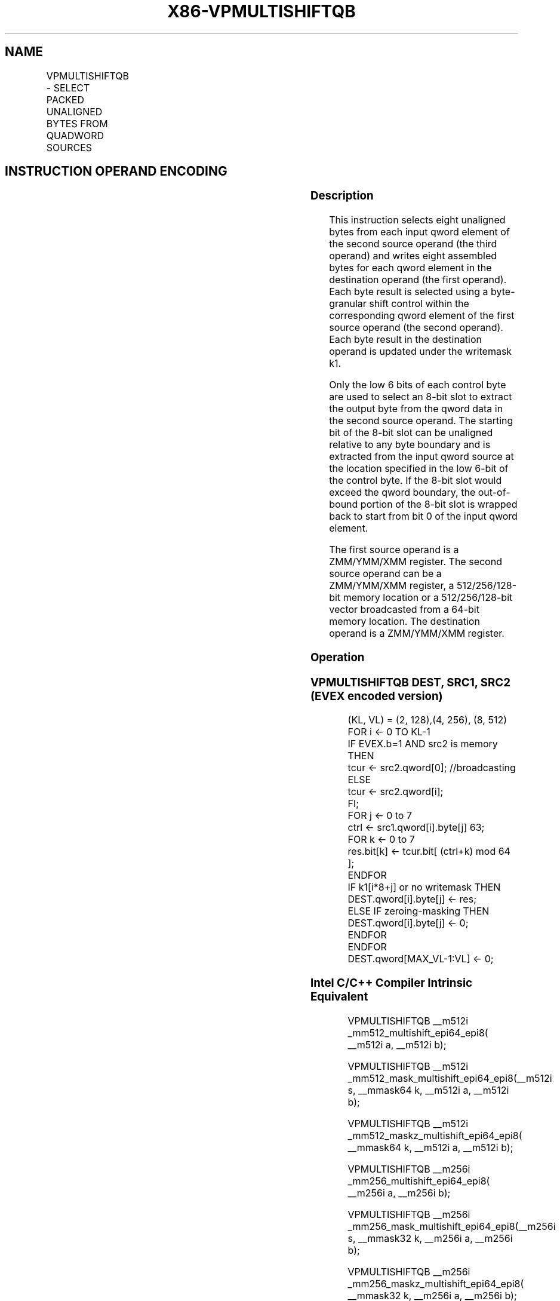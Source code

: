 .nh
.TH "X86-VPMULTISHIFTQB" "7" "May 2019" "TTMO" "Intel x86-64 ISA Manual"
.SH NAME
VPMULTISHIFTQB - SELECT PACKED UNALIGNED BYTES FROM QUADWORD SOURCES
.TS
allbox;
l l l l l 
l l l l l .
\fB\fCOpcode / Instruction\fR	\fB\fCOp/En\fR	\fB\fC64/32 bit Mode Support\fR	\fB\fCCPUID Feature Flag\fR	\fB\fCDescription\fR
T{
EVEX.128.66.0F38.W1 83 /r VPMULTISHIFTQB xmm1 {k1}{z}, xmm2,xmm3/m128/m64bcst
T}
	A	V/V	AVX512\_VBMI AVX512VL	T{
Select unaligned bytes from qwords in xmm3/m128/m64bcst using control bytes in xmm2, write byte results to xmm1 under k1.
T}
T{
EVEX.256.66.0F38.W1 83 /r VPMULTISHIFTQB ymm1 {k1}{z}, ymm2,ymm3/m256/m64bcst
T}
	A	V/V	AVX512\_VBMI AVX512VL	T{
Select unaligned bytes from qwords in ymm3/m256/m64bcst using control bytes in ymm2, write byte results to ymm1 under k1.
T}
T{
EVEX.512.66.0F38.W1 83 /r VPMULTISHIFTQB zmm1 {k1}{z}, zmm2,zmm3/m512/m64bcst
T}
	A	V/V	AVX512\_VBMI	T{
Select unaligned bytes from qwords in zmm3/m512/m64bcst using control bytes in zmm2, write byte results to zmm1 under k1.
T}
.TE

.SH INSTRUCTION OPERAND ENCODING
.TS
allbox;
l l l l l l 
l l l l l l .
Op/En	Tuple Type	Operand 1	Operand 2	Operand 3	Operand 4
A	Full	ModRM:reg (w)	EVEX.vvvv (r)	ModRM:r/m (r)	NA
.TE

.SS Description
.PP
This instruction selects eight unaligned bytes from each input qword
element of the second source operand (the third operand) and writes
eight assembled bytes for each qword element in the destination operand
(the first operand). Each byte result is selected using a byte\-granular
shift control within the corresponding qword element of the first source
operand (the second operand). Each byte result in the destination
operand is updated under the writemask k1.

.PP
Only the low 6 bits of each control byte are used to select an 8\-bit
slot to extract the output byte from the qword data in the second source
operand. The starting bit of the 8\-bit slot can be unaligned relative to
any byte boundary and is extracted from the input qword source at the
location specified in the low 6\-bit of the control byte. If the 8\-bit
slot would exceed the qword boundary, the out\-of\-bound portion of the
8\-bit slot is wrapped back to start from bit 0 of the input qword
element.

.PP
The first source operand is a ZMM/YMM/XMM register. The second source
operand can be a ZMM/YMM/XMM register, a 512/256/128\-bit memory location
or a 512/256/128\-bit vector broadcasted from a 64\-bit memory location.
The destination operand is a ZMM/YMM/XMM register.

.SS Operation
.SS VPMULTISHIFTQB DEST, SRC1, SRC2 (EVEX encoded version)
.PP
.RS

.nf
(KL, VL) = (2, 128),(4, 256), (8, 512)
FOR i ← 0 TO KL\-1
    IF EVEX.b=1 AND src2 is memory THEN
            tcur ← src2.qword[0]; //broadcasting
    ELSE
            tcur ← src2.qword[i];
    FI;
    FOR j ← 0 to 7
        ctrl ← src1.qword[i].byte[j] \& 63;
        FOR k ← 0 to 7
            res.bit[k] ← tcur.bit[ (ctrl+k) mod 64 ];
        ENDFOR
        IF k1[i*8+j] or no writemask THEN
            DEST.qword[i].byte[j] ← res;
        ELSE IF zeroing\-masking THEN
            DEST.qword[i].byte[j] ← 0;
    ENDFOR
ENDFOR
DEST.qword[MAX\_VL\-1:VL] ← 0;

.fi
.RE

.SS Intel C/C++ Compiler Intrinsic Equivalent
.PP
.RS

.nf
VPMULTISHIFTQB \_\_m512i \_mm512\_multishift\_epi64\_epi8( \_\_m512i a, \_\_m512i b);

VPMULTISHIFTQB \_\_m512i \_mm512\_mask\_multishift\_epi64\_epi8(\_\_m512i s, \_\_mmask64 k, \_\_m512i a, \_\_m512i b);

VPMULTISHIFTQB \_\_m512i \_mm512\_maskz\_multishift\_epi64\_epi8( \_\_mmask64 k, \_\_m512i a, \_\_m512i b);

VPMULTISHIFTQB \_\_m256i \_mm256\_multishift\_epi64\_epi8( \_\_m256i a, \_\_m256i b);

VPMULTISHIFTQB \_\_m256i \_mm256\_mask\_multishift\_epi64\_epi8(\_\_m256i s, \_\_mmask32 k, \_\_m256i a, \_\_m256i b);

VPMULTISHIFTQB \_\_m256i \_mm256\_maskz\_multishift\_epi64\_epi8( \_\_mmask32 k, \_\_m256i a, \_\_m256i b);

VPMULTISHIFTQB \_\_m128i \_mm\_multishift\_epi64\_epi8( \_\_m128i a, \_\_m128i b);

VPMULTISHIFTQB \_\_m128i \_mm\_mask\_multishift\_epi64\_epi8(\_\_m128i s, \_\_mmask8 k, \_\_m128i a, \_\_m128i b);

VPMULTISHIFTQB \_\_m128i \_mm\_maskz\_multishift\_epi64\_epi8( \_\_mmask8 k, \_\_m128i a, \_\_m128i b);

.fi
.RE

.SS SIMD Floating\-Point Exceptions
.PP
None.

.SS Other Exceptions
.PP
See Exceptions Type E4NF.

.SH SEE ALSO
.PP
x86\-manpages(7) for a list of other x86\-64 man pages.

.SH COLOPHON
.PP
This UNOFFICIAL, mechanically\-separated, non\-verified reference is
provided for convenience, but it may be incomplete or broken in
various obvious or non\-obvious ways. Refer to Intel® 64 and IA\-32
Architectures Software Developer’s Manual for anything serious.

.br
This page is generated by scripts; therefore may contain visual or semantical bugs. Please report them (or better, fix them) on https://github.com/ttmo-O/x86-manpages.

.br
Copyleft TTMO 2020 (Turkish Unofficial Chamber of Reverse Engineers - https://ttmo.re).
